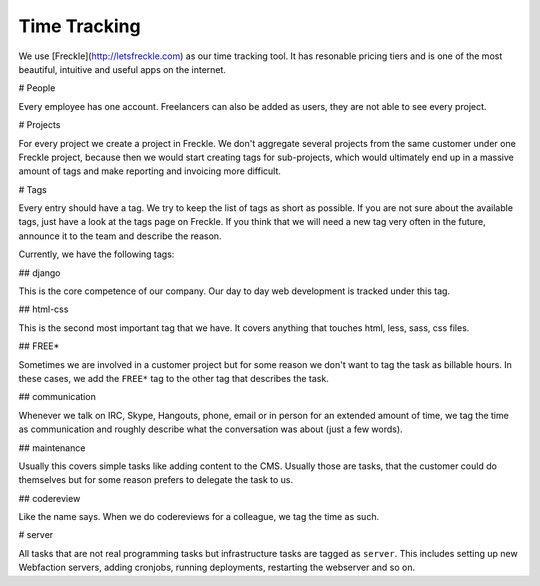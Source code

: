 Time Tracking
=============

We use [Freckle](http://letsfreckle.com) as our time tracking tool. It has
resonable pricing tiers and is one of the most beautiful, intuitive and useful
apps on the internet.

# People

Every employee has one account. Freelancers can also be added as users, they
are not able to see every project.

# Projects

For every project we create a project in Freckle. We don't aggregate several
projects from the same customer under one Freckle project, because then we
would start creating tags for sub-projects, which would ultimately end up in a
massive amount of tags and make reporting and invoicing more difficult.

# Tags

Every entry should have a tag. We try to keep the list of tags as short as
possible. If you are not sure about the available tags, just have a look at the
tags page on Freckle. If you think that we will need a new tag very often in
the future, announce it to the team and describe the reason.

Currently, we have the following tags:

## django

This is the core competence of our company. Our day to day web development is
tracked under this tag.

## html-css

This is the second most important tag that we have. It covers anything that
touches html, less, sass, css files.

## FREE*

Sometimes we are involved in a customer project but for some reason we don't
want to tag the task as billable hours. In these cases, we add the ``FREE*``
tag to the other tag that describes the task.

## communication

Whenever we talk on IRC, Skype, Hangouts, phone, email or in person for an
extended amount of time, we tag the time as communication and roughly describe
what the conversation was about (just a few words).

## maintenance

Usually this covers simple tasks like adding content to the CMS. Usually those
are tasks, that the customer could do themselves but for some reason prefers to
delegate the task to us.

## codereview

Like the name says. When we do codereviews for a colleague, we tag the time as
such.

# server

All tasks that are not real programming tasks but infrastructure tasks are
tagged as ``server``. This includes setting up new Webfaction servers, adding
cronjobs, running deployments, restarting the webserver and so on.
